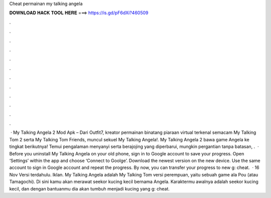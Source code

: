 Cheat permainan my talking angela

𝐃𝐎𝐖𝐍𝐋𝐎𝐀𝐃 𝐇𝐀𝐂𝐊 𝐓𝐎𝐎𝐋 𝐇𝐄𝐑𝐄 ===> https://is.gd/pF6dXi?460509

.

.

.

.

.

.

.

.

.

.

.

.

 · My Talking Angela 2 Mod Apk – Dari Outfit7, kreator permainan binatang piaraan virtual terkenal semacam My Talking Tom 2 serta My Talking Tom Friends, muncul sekuel My Talking Angela!. My Talking Angela 2 bawa game Angela ke tingkat berikutnya! Temui pengalaman menyanyi serta berajojing yang diperbarui, mungkin pergantian tanpa batasan, .  · Before you uninstall My Talking Angela on your old phone, sign in to Google account to save your progress. Open ‘Settings’ within the app and choose ‘Connect to Goolge’. Download the newest version on the new device. Use the same account to sign in Google account and repeat the progress. By now, you can transfer your progress to new g: cheat.  · 16 Nov Versi terdahulu. Iklan. My Talking Angela adalah My Talking Tom versi perempuan, yaitu sebuah game ala Pou (atau Tamagochi). Di sini kamu akan merawat seekor kucing kecil bernama Angela. Karaktermu awalnya adalah seekor kucing kecil, dan dengan bantuanmu dia akan tumbuh menjadi kucing yang g: cheat.